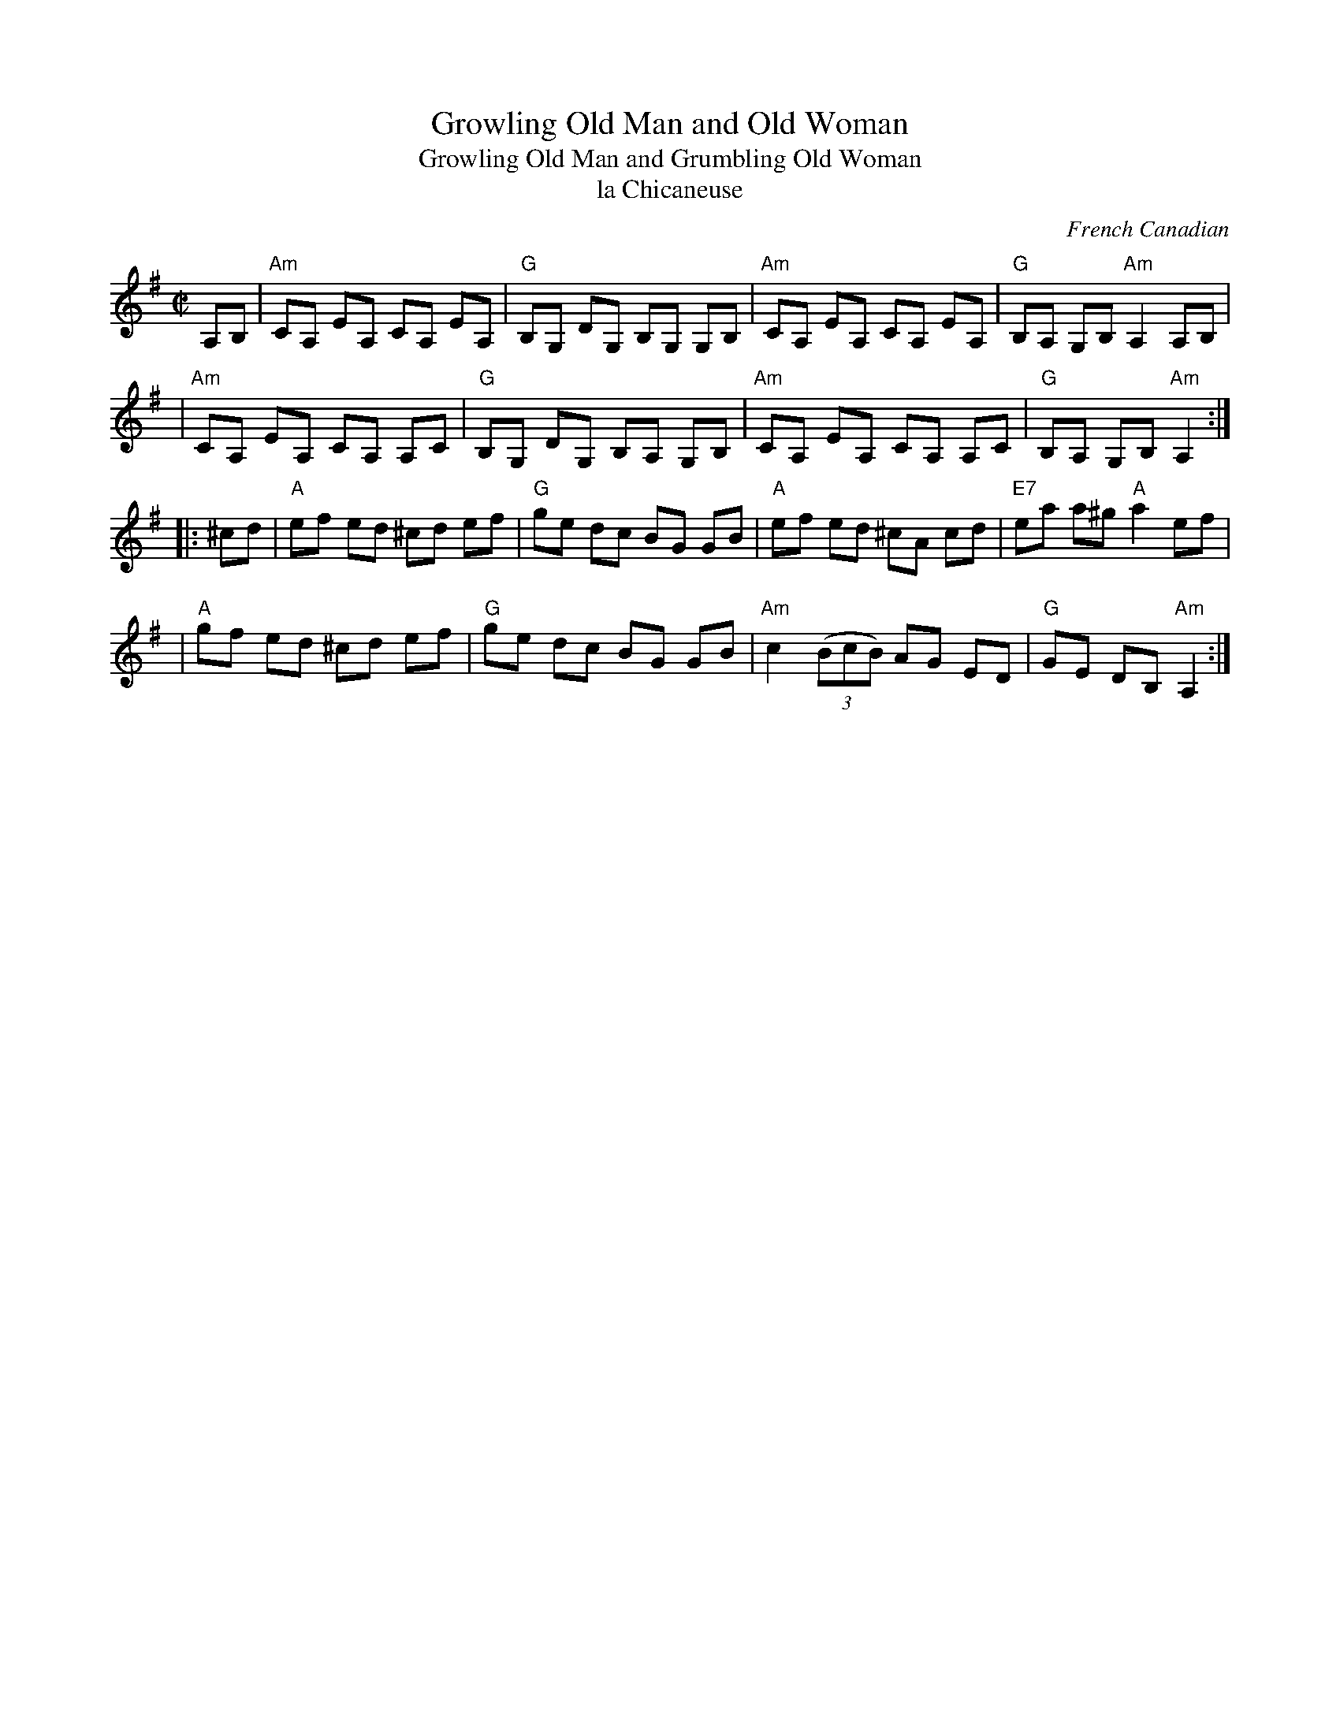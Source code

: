 X: 148
T: Growling Old Man and Old Woman
T: Growling Old Man and Grumbling Old Woman
T: la Chicaneuse
C: French Canadian
B: NEFR #148
M: C|
L: 1/8
Z: Mary Lou Knack
N: Changed from K:Am to K:Ador, since all Fs are sharp.
N: Pickups moved around to be more clearly pickups.
N: There are many versions of this tune, mostly all compatible, with various minor differences.
R: reel
K: Ador
A,B, \
| "Am"CA, EA, CA, EA, | "G"B,G, DG, B,G, G,B, | "Am"CA, EA, CA, EA, | "G"B,A, G,B, "Am"A,2 A,B, |
| "Am"CA, EA, CA, A,C | "G"B,G, DG, B,A, G,B, | "Am"CA, EA, CA, A,C | "G"B,A, G,B, "Am"A,2 :|
|: ^cd \
| "A"ef ed ^cd ef | "G"ge dc BG GB | "A"ef ed ^cA cd | "E7"ea a^g "A"a2 ef |
| "A"gf ed ^cd ef | "G"ge dc BG GB | "Am"c2 ((3BcB) AG ED | "G"GE DB, "Am"A,2 :|
